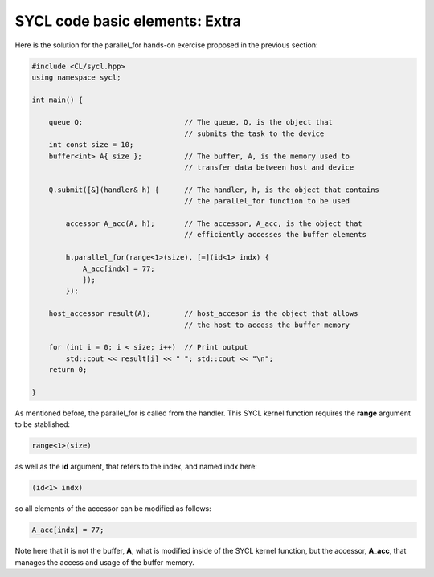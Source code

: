 SYCL code basic elements: Extra
===============================

Here is the solution for the parallel_for hands-on exercise proposed in the previous section:

.. code-block:: cpp

    #include <CL/sycl.hpp>
    using namespace sycl;
    
    int main() {

        queue Q;                        // The queue, Q, is the object that
                                        // submits the task to the device
        int const size = 10;
        buffer<int> A{ size };          // The buffer, A, is the memory used to
                                        // transfer data between host and device
        
        Q.submit([&](handler& h) {      // The handler, h, is the object that contains 
                                        // the parallel_for function to be used
            
            accessor A_acc(A, h);       // The accessor, A_acc, is the object that
                                        // efficiently accesses the buffer elements
                                        
            h.parallel_for(range<1>(size), [=](id<1> indx) {
                A_acc[indx] = 77; 
                });
            });

        host_accessor result(A);        // host_accesor is the object that allows 
                                        // the host to access the buffer memory

        for (int i = 0; i < size; i++)  // Print output
            std::cout << result[i] << " "; std::cout << "\n";
        return 0;

    }

As mentioned before, the parallel_for is called from the handler. This 
SYCL kernel function requires the **range** argument to be stablished:

.. code-block:: cpp

            range<1>(size)

as well as the **id** argument, that refers to the index, and named indx here:

.. code-block:: cpp

            (id<1> indx)

so all elements of the accessor can be modified as follows:

.. code-block:: cpp

            A_acc[indx] = 77; 

Note here that it is not the buffer, **A**, what
is modified inside of the SYCL kernel function, but the accessor, **A_acc**,
that manages the access and usage of the buffer memory.